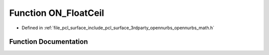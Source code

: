 .. _exhale_function_opennurbs__math_8h_1a489dac8b14b810455d992fd23c3b5999:

Function ON_FloatCeil
=====================

- Defined in :ref:`file_pcl_surface_include_pcl_surface_3rdparty_opennurbs_opennurbs_math.h`


Function Documentation
----------------------


.. doxygenfunction:: ON_FloatCeil(double)
